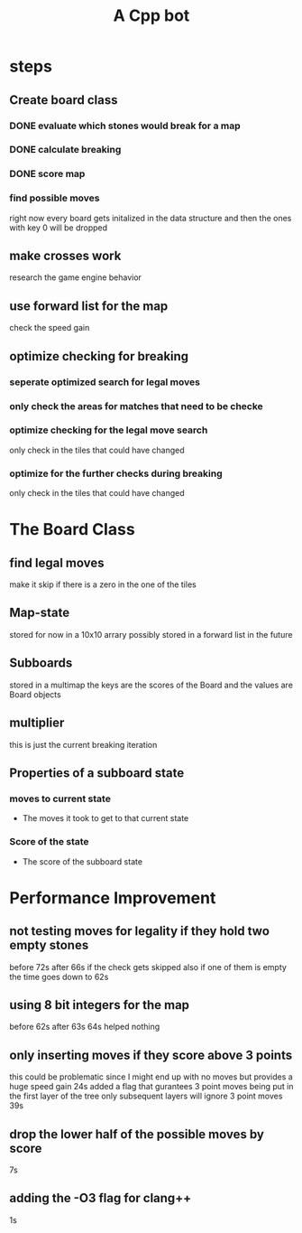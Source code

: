 #+title: A Cpp bot
* steps
** Create board class
*** DONE evaluate which stones would break for a map
*** DONE calculate breaking
*** DONE score map
*** find possible moves
right now every board gets initalized in the data structure and then the ones with key 0 will be dropped
** make crosses work
research the game engine behavior
** use forward list for the map
check the speed gain
** optimize checking for breaking
*** seperate optimized search for legal moves
*** only check the areas for matches that need to be checke
*** optimize checking for the legal move search
only check in the tiles that could have changed
*** optimize for the further checks during breaking
only check in the tiles that could have changed

* The Board Class
** find legal moves
make it skip if there is a zero in the one of the tiles
** Map-state
stored for now in a 10x10 arrary possibly stored in a forward list in the future
** Subboards
  stored in a multimap the keys are the scores of the Board and the values are Board objects
** multiplier
this is just the current breaking iteration
** Properties of a subboard state

*** moves to current state
- The moves it took to get to that current state
*** Score of the state
- The score of the subboard state

* Performance Improvement
** not testing moves for legality if they hold two empty stones

before 72s
after 66s
if the check gets skipped also if one of them is empty the time goes down to
62s
** using 8 bit integers for the map
before
62s
after
63s
64s
helped nothing
** only inserting moves if they score above 3 points
this could be problematic since I might end up with no moves but provides a huge speed gain
24s
added a flag that gurantees 3 point moves being put in the first layer of the tree
only subsequent layers will ignore 3 point moves
39s
** drop the lower half of the  possible moves by score
7s
** adding the -O3 flag for clang++
1s
